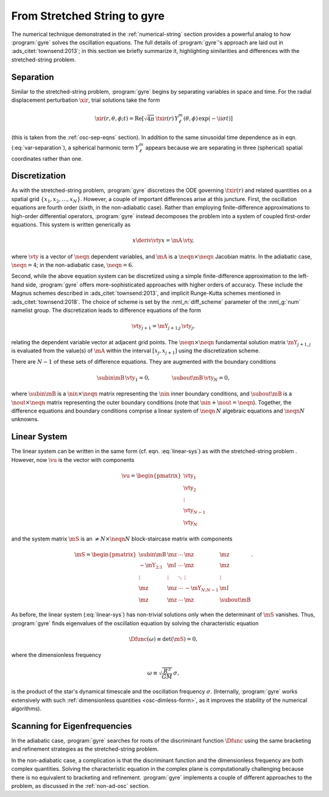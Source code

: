 .. _numerical-gyre:

From Stretched String to gyre
=============================

The numerical technique demonstrated in the :ref:`numerical-string`
section provides a powerful analog to how :program:`gyre` solves the
oscillation equations. The full details of :program:`gyre`'s approach
are laid out in :ads_citet:`townsend:2013`; in this section we briefly
summarize it, highlighting similarities and differences with the
stretched-string problem.
	   
Separation
----------

Similar to the stretched-string problem, :program:`gyre`
begins by separating variables in space and time. For the radial
displacement perturbation :math:`\xir`, trial solutions take the
form

.. math::

  \xir(r,\theta,\phi;t) = \operatorname{Re} \left[ \sqrt{4\pi} \, \txir(r) \, Y^{m}_{\ell}(\theta,\phi) \, \exp(-\ii \sigma t) \right]

(this is taken from the :ref:`osc-sep-eqns` section). In addition to
the same sinusoidal time dependence as in eqn. (:eq:`var-separation`), a
spherical harmonic term :math:`Y^{m}_{\ell}` appears because we are
separating in three (spherical) spatial coordinates rather than one.

Discretization
--------------

As with the stretched-string problem, :program:`gyre` discretizes the
ODE governing :math:`\txir(r)` and related quantities on a spatial
grid :math:`\{x_{1},x_{2},\ldots,x_{N}\}`. However, a couple of
important differences arise at this juncture. First, the oscillation
equations are fourth order (sixth, in the non-adiabatic case). Rather
than employing finite-difference approximations to high-order
differential operators, :program:`gyre` instead decomposes the problem
into a system of coupled first-order equations. This system is written
generically as

.. math::

   x \deriv{\vty}{x} = \mA \, \vty,

where :math:`\vty` is a vector of :math:`\neqn` dependent variables, and
:math:`\mA` is a :math:`\neqn \times \neqn` Jacobian matrix. In the
adiabatic case, :math:`\neqn=4`; in the non-adiabatic case,
:math:`\neqn=6`.

Second, while the above equation system can be discretized using a
simple finite-difference approximation to the left-hand side,
:program:`gyre` offers more-sophisticated approaches with higher
orders of accuracy. These include the Magnus schemes described in
:ads_citet:`townsend:2013`, and implicit Runge-Kutta schemes mentioned
in :ads_citet:`townsend:2018`. The choice of scheme is set by the
:nml_n:`diff_scheme` parameter of the :nml_g:`num` namelist group. The
discretization leads to difference equations of the form

.. math::

   \vty_{j+1} = \mY_{j+1;j} \, \vty_{j},

relating the dependent variable vector at adjacent grid points. The
:math:`\neqn \times \neqn` fundamental solution matrix :math:`\mY_{j+1,j}`
is evaluated from the value(s) of :math:`\mA` within the interval
:math:`[x_{j},x_{j+1}]` using the discretization scheme.

There are :math:`N-1` of these sets of difference equations. They are
augmented with the boundary conditions

.. math::

   \subin{\mB} \, \vty_{1} = 0,
   \qquad\qquad
   \subout{\mB} \, \vty_{N} = 0,

where :math:`\subin{\mB}` is a :math:`\nin \times \neqn` matrix
representing the :math:`\nin` inner boundary conditions, and
:math:`\subout{\mB}` is a :math:`\nout \times \neqn` matrix representing
the outer boundary conditions (note that :math:`\nin + \nout =
\neqn`). Together, the difference equations and boundary conditions
comprise a linear system of :math:`\neqn\,N` algebraic equations
and :math:`\neqn N` unknowns.

Linear System
-------------

The linear system can be written in the same form
(cf. eqn. :eq:`linear-sys`) as with the stretched-string problem
. However, now :math:`\vu` is the vector with components

.. math::

   \vu = 
   \begin{pmatrix}
   \vty_{1} \\
   \vty_{2} \\
   \vdots \\
   \vty_{N-1} \\
   \vty_{N}
  \end{pmatrix}

and the system matrix :math:`\mS` is an :math:`\neq N \times \neqn N`
block-staircase matrix with components

.. math::

   \mS = 
   \begin{pmatrix}
   \subin{\mB} & \mz & \cdots & \mz & \mz \\
   -\mY_{2;1} & \mI & \cdots & \mz & \mz \\
   \vdots & \vdots & \ddots & \vdots & \vdots \\
   \mz & \mz & \cdots & -\mY_{N;N-1} & \mI \\
   \mz & \mz & \cdots & \mz & \subout{\mB}
   \end{pmatrix}.

As before, the linear system (:eq:`linear-sys`) has non-trivial
solutions only when the determinant of :math:`\mS` vanishes. Thus,
:program:`gyre` finds eigenvalues of the oscillation equation by solving the
characteristic equation

.. math::

   \Dfunc(\omega) \equiv \det(\mS) = 0,

where the dimensionless frequency

.. math::

   \omega \equiv \sqrt{\frac{R^{3}}{GM}} \, \sigma,

is the product of the star's dynamical timescale and the oscillation
frequency :math:`\sigma`. (Internally, :program:`gyre` works
extensively with such :ref:`dimensionless quantities
<osc-dimless-form>`, as it improves the stability of the numerical
algorithms).

Scanning for Eigenfrequencies
-----------------------------

In the adiabatic case, :program:`gyre` searches for roots of the discriminant
function :math:`\Dfunc` using the same bracketing and refinement
strategies as the stretched-string problem.

In the non-adiabatic case, a complication is that the discriminant
function and the dimensionless frequency are both complex
quantities. Solving the characteristic equation in the complex plane
is computationally challenging because there is no equivalent to
bracketing and refinement. :program:`gyre` implements a couple of different
approaches to the problem, as discussed in the :ref:`non-ad-osc`
section.
